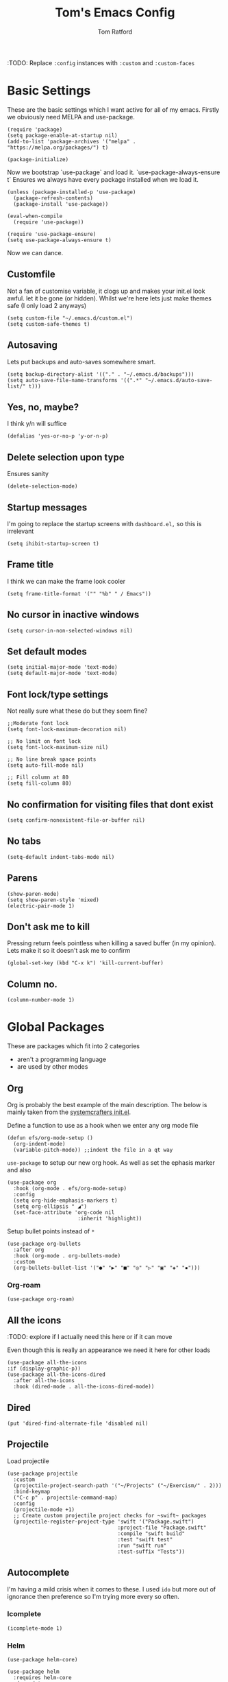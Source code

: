#+TITLE: Tom's Emacs Config
#+AUTHOR: Tom Ratford
#+PROPERTY: header-args :comments link :tangle ~/.emacs.d/init.el :tangle-mode (identity #o444)
#+STARTUP: overview

:TODO: Replace ~:config~ instances with ~:custom~ and ~:custom-faces~

* Basic Settings

These are the basic settings which I want active for all of my emacs. Firstly we obviously need MELPA and use-package. 

#+begin_src elisp
  (require 'package)
  (setq package-enable-at-startup nil)
  (add-to-list 'package-archives '("melpa" . "https://melpa.org/packages/") t)

  (package-initialize)
#+end_src
  
Now we bootstrap `use-package` and load it. `use-package-always-ensure t` Ensures we always have every package installed when we load it.
  
#+begin_src elisp
  (unless (package-installed-p 'use-package)
    (package-refresh-contents)
    (package-install 'use-package))

  (eval-when-compile
    (require 'use-package))

  (require 'use-package-ensure)
  (setq use-package-always-ensure t)
#+end_src

Now we can dance.

** Customfile
   
Not a fan of customise variable, it clogs up and makes your init.el look awful.
let it be gone (or hidden).
Whilst we're here lets just make themes safe (I only load 2 anyways)

#+begin_src elisp
  (setq custom-file "~/.emacs.d/custom.el")
  (setq custom-safe-themes t)
#+end_src
   
** Autosaving

Lets put backups and auto-saves somewhere smart.

#+begin_src elisp
  (setq backup-directory-alist '(("." . "~/.emacs.d/backups")))
  (setq auto-save-file-name-transforms '((".*" "~/.emacs.d/auto-save-list/" t)))
#+end_src
  
** Yes, no, maybe?

I think y/n will suffice

#+begin_src elisp
  (defalias 'yes-or-no-p 'y-or-n-p)
#+end_src

** Delete selection upon type

Ensures sanity

#+begin_src elisp
  (delete-selection-mode)
#+end_src

** Startup messages

I'm going to replace the startup screens with =dashboard.el,= so this is irrelevant

#+begin_src elisp
  (setq ihibit-startup-screen t)
#+end_src

** Frame title

I think we can make the frame look cooler
#+begin_src elisp
  (setq frame-title-format '("" "%b" " / Emacs"))
#+end_src

** No cursor in inactive windows

#+begin_src elisp
  (setq cursor-in-non-selected-windows nil)
#+end_src

** Set default modes
   
#+begin_src elisp
  (setq initial-major-mode 'text-mode)
  (setq default-major-mode 'text-mode)
#+end_src

** Font lock/type settings

Not really sure what these do but they seem fine?

#+begin_src elisp
  ;;Moderate font lock
  (setq font-lock-maximum-decoration nil)

  ;; No limit on font lock
  (setq font-lock-maximum-size nil)

  ;; No line break space points
  (setq auto-fill-mode nil)

  ;; Fill column at 80
  (setq fill-column 80)
#+end_src

** No confirmation for visiting files that dont exist

#+begin_src elisp
  (setq confirm-nonexistent-file-or-buffer nil)
#+end_src
 
** No tabs
   
#+begin_src elisp
  (setq-default indent-tabs-mode nil)
#+end_src
   
** Parens
#+begin_src elisp
  (show-paren-mode)
  (setq show-paren-style 'mixed)
  (electric-pair-mode 1)
#+end_src

** Don't ask me to kill
Pressing return feels pointless when killing a saved buffer (in my opinion). Lets make it so it doesn't ask me to confirm

#+begin_src elisp
(global-set-key (kbd "C-x k") 'kill-current-buffer)
#+end_src

** Column no.
#+begin_src elisp
  (column-number-mode 1)
#+end_src
* Global Packages

These are packages which fit into 2 categories
 + aren't a programming language
 + are used by other modes

** Org
Org is probably the best example of the main description. The below is mainly taken from the [[https://github.com/daviwil/emacs-from-scratch/blob/1a13fcf0dd6afb41fce71bf93c5571931999fed8/init.el][systemcrafters init.el]].

Define a function to use as a hook when we enter any org mode file

#+begin_src elisp
  (defun efs/org-mode-setup ()
    (org-indent-mode)
    (variable-pitch-mode)) ;;indent the file in a qt way
#+end_src

~use-package~ to setup our new org hook. As well as set the ephasis marker and also 

#+begin_src elisp
  (use-package org
    :hook (org-mode . efs/org-mode-setup)
    :config
    (setq org-hide-emphasis-markers t)
    (setq org-ellipsis " ◢")
    (set-face-attribute 'org-code nil
                         :inherit 'highlight))
#+end_src

Setup bullet points instead of =*=

#+begin_src elisp
  (use-package org-bullets
    :after org
    :hook (org-mode . org-bullets-mode)
    :custom
    (org-bullets-bullet-list '("●" "▶" "■" "◎" "▷" "▣" "◈" "▪")))
#+end_src

*** Org-roam
#+begin_src elisp :tangle no
  (use-package org-roam)
#+end_src

** All the icons
:TODO: explore if I actually need this here or if it can move

Even though this is really an appearance we need it here for other loads
#+begin_src elisp
    (use-package all-the-icons
    :if (display-graphic-p))
    (use-package all-the-icons-dired
      :after all-the-icons
      :hook (dired-mode . all-the-icons-dired-mode))
#+end_src
** Dired
#+begin_src elisp
  (put 'dired-find-alternate-file 'disabled nil)
#+end_src
** Projectile
Load projectile
#+begin_src elisp :tangle no
  (use-package projectile
    :custom
    (projectile-project-search-path '("~/Projects" ("~/Exercism/" . 2)))
    :bind-keymap
    ("C-c p" . projectile-command-map)
    :config
    (projectile-mode +1)
    ;; Create custom projectile project checks for ~swift~ packages
    (projectile-register-project-type 'swift '("Package.swift")
                                      :project-file "Package.swift"
                                      :compile "swift build"
                                      :test "swift test"
                                      :run "swift run"
                                      :test-suffix "Tests"))
#+end_src
** Autocomplete 
I'm having a mild crisis when it comes to these. I used =ido= but more out of ignorance then preference so I'm trying more every so often.

*** Icomplete
#+begin_src elisp :tangle no
(icomplete-mode 1)
#+end_src
*** Helm
#+begin_src elisp :tangle no
  (use-package helm-core)

  (use-package helm
    :requires helm-core
    :demand t
    :custom
    ;;(helm-display-header-line nil "remove 'hit C-j for hit1, hit2...' text")
    (helm-display-function 'helm-display-buffer-in-own-frame)
    (helm-allow-mouse 1 "use mouse in helm")
    (helm-mode-fuzzy-match t "fuzzy finding #1")
    (helm-completion-in-region-fuzzy-match t "fuzzy finding #2")
    (helm-display-buffer-reuse-frame t)
    :bind (("C-x b" . helm-buffers-list)
           ("M-x" . helm-M-x)
           ("C-x r b" . helm-bookmarks)
           ("C-x C-f" . helm-find-files)
           ("C-h a" . helm-apropos)
           ("M-y" . helm-show-kill-ring))
    :config
    (helm-mode 1))

  (use-package helm-projectile
    :requires projectile
    :config
    (helm-projectile-on))
#+end_src
*** Vertico
#+begin_src elisp :tangle no
  (use-package vertico
    :init
    (vertico-mode)
    ;; Hide commands in M-x which do not work in the current mode.
    ;; Vertico commands are hidden in normal buffers.
    (setq read-extended-command-predicate
          #'command-completion-default-include-p))
#+end_src

*** Selectrum
#+begin_src elisp
  (use-package selectrum
    :config
    (selectrum-mode +1))
#+end_src

*** Maginalia
#+begin_src elisp
  (use-package marginalia
    ;; Either bind `marginalia-cycle` globally or only in the minibuffer
    :bind (:map minibuffer-local-map
                ("M-A" . marginalia-cycle))

    ;; The :init configuration is always executed (Not lazy!)
    :init

    ;; Must be in the :init section of use-package such that the mode gets
    ;; enabled right away. Note that this forces loading the package.
    (marginalia-mode))
#+end_src

*** Orderless
#+begin_src elisp
  (use-package orderless
    :custom
    (completion-styles '(orderless basic))    (completion-category-overrides '((file (styles basic partial-completion))))
    :config
    (savehist-mode))
#+end_src

*** mini-frame
#+begin_src elisp :tangle no
  (use-package mini-frame
    :custom
    (mini-frame-show-parameters '((top . 0.5)
                                  (width . 0.7)
                                  (left . 0.5)
                                  (height . 0.5)))
    (child-frame-border-width '(x-frame-parameter . 20))
    :custom-face
    (child-frame-border ((nil :background "black")))
    (resize-mini-frames 1)
    :config
    (mini-frame-mode))
#+end_src
** Avy
This is a god damn GAME CHANGER

#+begin_src elisp :tangle no
  (use-package avy
    :bind
    ("M-g c" . avy-goto-char)
    ("M-g t" . avy-goto-char-timer)
    ("M-g f" . avy-goto-line)
    ("M-g s" . avy-isearch))
#+end_src
** Magit
I have little experience with magit so. Watch this space.

#+begin_src elisp
  (use-package magit)
#+end_src

** Multiple Cursors
I like the rectangle mode in emacs, but I do miss multiple cursors in the way they function like in vscode. This package doesnt really to this, but it'll do.

#+begin_src elisp
  (use-package multiple-cursors
    :bind (("C-c m c" . 'mc/edit-lines)
           ("C-c m s" . 'mc/mark-next-like-this)
           ("C-c m r" . 'mc/mark-previous-like-this)
           ("C-c m a" . 'mc/mark-all-like-this)))
#+end_src
 
** Yasnippet
:TODO: This one requires a lot more setup than previous ones. Most likely a bigger task.
First lets load the main package, and then a few supplementary snippet packages

#+begin_src elisp
  (use-package yasnippet
    :config
    (yas-global-mode 1))
#+end_src

*** Haskell
#+begin_src elisp
    (use-package haskell-snippets
      :after yasnippet)
#+end_src

** Expand Region
This package makes it so that you incrementally expand your marker based on what is currently selected.
ie ~test("abc efg")~. If had our cursor on the ~c~ in ~abc~ then it would expand by first selecting ~abc~, then ~abc efg~, then ~"abc efg"~ then ~("abc efg")~, finally ~test("abc efg")~.

#+begin_src elisp
  (use-package expand-region
    :bind ("C--" . er/expand-region))
#+end_src

** Dashboard
#+begin_src elisp
  (use-package dashboard
    :config
    (setq dashboard-startup-banner 'logo)
    (setq dashboard-center-content t)
    (setq dashboard-set-heading-icons t)
    (setq dashboard-set-file-icons t)
    (setq dashboard-set-init-info t)
    (setq dashboard-set-navigator t)
    (dashboard-setup-startup-hook))
#+end_src

* Programming Language
** LSP

/“Rabbit's clever,"/ said Pooh thoughtfully.
/"Yes,"/ said Piglet, /"Rabbit's clever."/
/"And he has Brain."/
/"Yes,"/ said Piglet, /"Rabbit has Brain."/
There was a long silence.
/"I suppose,"/ said Pooh, /"that that's why he never understands anything.”/

*** Eglot
This is an LSP for emacs, aimed to be simple to setup, and who doesn't love that!

#+begin_src elisp
  (use-package eglot)
#+end_src

*** LSP-mode

:TODO: Last time I tried to do this resulting in pain, and suffering

** Haskell Mode

My favourite language *deserves* it's own mode

#+begin_src elisp
  (use-package haskell-mode)
#+end_src

** Julia Mode
** Racket
#+begin_src elisp
  (use-package racket-mode
    :config
    (setq racket-program "/Applications/Racket v8.3/bin/racket"))
#+end_src
** Swift
Swift dev really should be done in xcode but I love emacs too much.
#+begin_src elisp
    (use-package swift-mode)
#+end_src
** Cooklang
Not a real programing language but fuck it
#+begin_src elisp
    (use-package cook-mode
      :load-path "elisp/cook-mode/")
#+end_src
* Appearance
** Auto-dark
*** Themes
#+begin_src elisp
  (use-package material-theme)
  (use-package one-themes)
  (use-package rainbow-mode)
  (use-package gruber-darker-theme)
  (use-package modus-themes)
  (use-package solo-jazz-theme)
  (use-package tron-legacy-theme)
#+end_src
*** Config

I've started to learn to love a light mode, especially during the day when I have lots of bright sunlight in my room. There's a neat ol' package called =auto-dark= which does it based off the MacOS theme. This is good because it means if I change my mind and just want dark mode /it just works/

#+begin_src elisp
  (use-package auto-dark
    :after one-themes
    :config
    (setq auto-dark--allow-osascript t)
    (setq auto-dark--dark-theme 'tron-legacy)
    (setq auto-dark--light-theme 'solo-jazz))
#+end_src
** Fonts
#+begin_src elisp
  (set-face-attribute 'default nil
                      :family "Fantasque Sans Mono" :height 140)
  (set-face-attribute 'italic nil
                      :family "Victor Mono" :slant 'italic :weight 'semibold :height 130)
  (set-face-attribute 'fixed-pitch nil
                      :family "Fantasque Sans Mono")
  (set-face-attribute 'variable-pitch nil
                      :family "SF Pro")
  (if (fboundp 'mac-auto-operator-composition-mode) (mac-auto-operator-composition-mode)) ;;ligatures
#+end_src
** Other
*** Menu/tool/scroll bar
Controversially I use =menu-bar-mode= because it works a lot better on the MacOS port of emacs. However I dont use =tool-bar-mode= nor =scroll-bar-mode= so these can go.

#+begin_src elisp
  (menu-bar-mode 1)
  (tool-bar-mode -1)
  (set-scroll-bar-mode nil)
#+end_src
*** Line wrapping
#+begin_src elisp
  (global-visual-line-mode 1)
#+end_src
*** Line numbers
Line numbers are obviously a must, but I'm also partial to /not/ having them sometimes. Like in org mode where they kinda make it more confusing. So lets only enable them for /some/ packages. The below is basically copied verbatim from [[https://www.emacswiki.org/emacs/LineNumbers#h5o-1][emacs wiki]].

#+begin_src elisp
    (use-package display-line-numbers
      :init
      (defcustom display-line-numbers-exempt-modes
        '(vterm-mode eshell-mode shell-mode term-mode ansi-term-mode org-mode text-mode markdown-mode package-menu-mode racket-repl-mode eww-mode)
        "Major modes on which to disable line numbers."
        :group 'display-line-numbers
        :type 'list
        :version "green")
      :config
      (setq display-line-numbers 'relative)   
      (defun display-line-numbers--turn-on ()
        "Turn on line numbers except for certain major modes.
  Exempt major modes are defined in `display-line-numbers-exempt-modes'."
        (unless (or (minibufferp)
                    (member major-mode display-line-numbers-exempt-modes))
          (display-line-numbers-mode)))
      (global-display-line-numbers-mode))
#+end_src
** Mode-line
*** Minions
#+begin_src elisp tangle: yes
      (use-package minions
        :config
        (minions-mode)
        :custom
        (minions-mode-line-lighter ""))
#+end_src
*** Delight
#+begin_src elisp tangle: no
  (use-package delight)
#+end_src
*** Doom-modeline
#+begin_src elisp
  (use-package doom-modeline
  :ensure t
  :custom
  (doom-modeline-height 15 "height")
  (doom-modeline-minor-modes t "show minor modes")
  :init (doom-modeline-mode 1))
#+end_src
